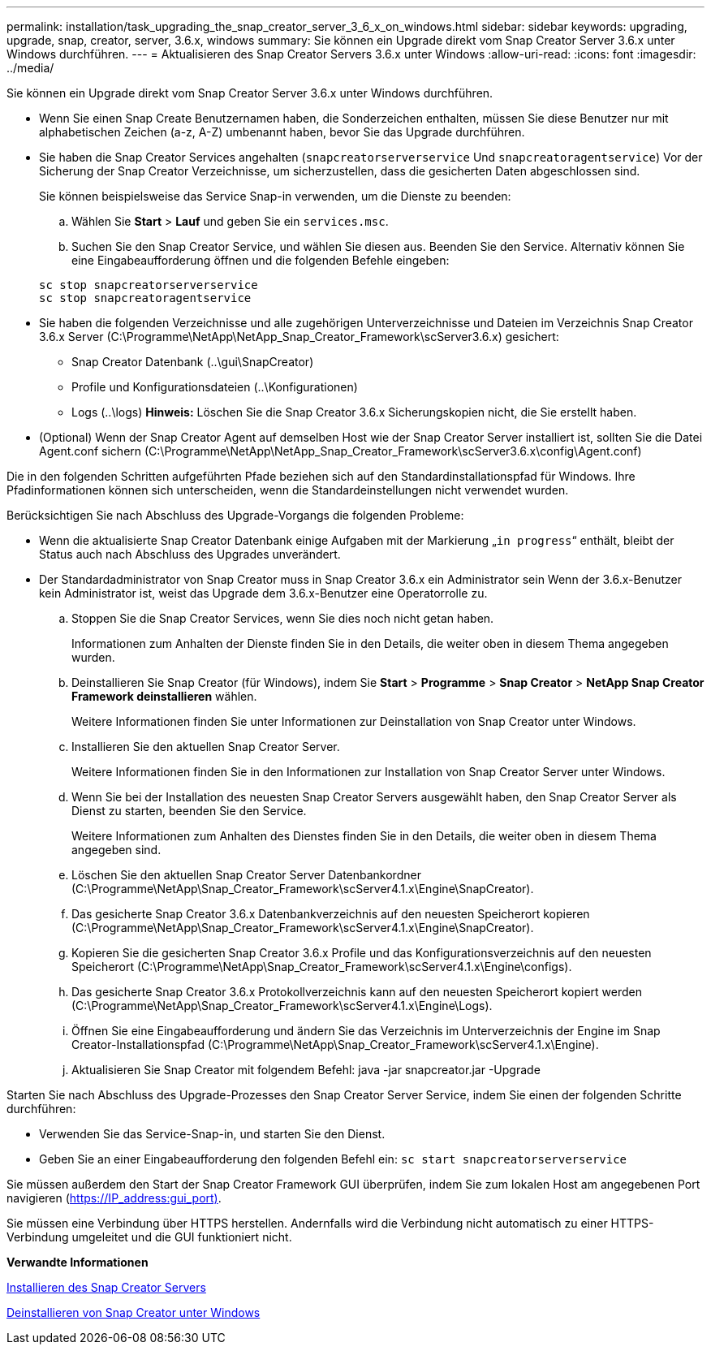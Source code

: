 ---
permalink: installation/task_upgrading_the_snap_creator_server_3_6_x_on_windows.html 
sidebar: sidebar 
keywords: upgrading, upgrade, snap, creator, server, 3.6.x, windows 
summary: Sie können ein Upgrade direkt vom Snap Creator Server 3.6.x unter Windows durchführen. 
---
= Aktualisieren des Snap Creator Servers 3.6.x unter Windows
:allow-uri-read: 
:icons: font
:imagesdir: ../media/


[role="lead"]
Sie können ein Upgrade direkt vom Snap Creator Server 3.6.x unter Windows durchführen.

* Wenn Sie einen Snap Create Benutzernamen haben, die Sonderzeichen enthalten, müssen Sie diese Benutzer nur mit alphabetischen Zeichen (a-z, A-Z) umbenannt haben, bevor Sie das Upgrade durchführen.
* Sie haben die Snap Creator Services angehalten (`snapcreatorserverservice` Und `snapcreatoragentservice`) Vor der Sicherung der Snap Creator Verzeichnisse, um sicherzustellen, dass die gesicherten Daten abgeschlossen sind.
+
Sie können beispielsweise das Service Snap-in verwenden, um die Dienste zu beenden:

+
.. Wählen Sie *Start* > *Lauf* und geben Sie ein `services.msc`.
.. Suchen Sie den Snap Creator Service, und wählen Sie diesen aus. Beenden Sie den Service. Alternativ können Sie eine Eingabeaufforderung öffnen und die folgenden Befehle eingeben:


+
[listing]
----
sc stop snapcreatorserverservice
sc stop snapcreatoragentservice
----
* Sie haben die folgenden Verzeichnisse und alle zugehörigen Unterverzeichnisse und Dateien im Verzeichnis Snap Creator 3.6.x Server (C:\Programme\NetApp\NetApp_Snap_Creator_Framework\scServer3.6.x) gesichert:
+
** Snap Creator Datenbank (..\gui\SnapCreator)
** Profile und Konfigurationsdateien (..\Konfigurationen)
** Logs (..\logs) *Hinweis:* Löschen Sie die Snap Creator 3.6.x Sicherungskopien nicht, die Sie erstellt haben.


* (Optional) Wenn der Snap Creator Agent auf demselben Host wie der Snap Creator Server installiert ist, sollten Sie die Datei Agent.conf sichern (C:\Programme\NetApp\NetApp_Snap_Creator_Framework\scServer3.6.x\config\Agent.conf)


Die in den folgenden Schritten aufgeführten Pfade beziehen sich auf den Standardinstallationspfad für Windows. Ihre Pfadinformationen können sich unterscheiden, wenn die Standardeinstellungen nicht verwendet wurden.

Berücksichtigen Sie nach Abschluss des Upgrade-Vorgangs die folgenden Probleme:

* Wenn die aktualisierte Snap Creator Datenbank einige Aufgaben mit der Markierung „`in progress`“ enthält, bleibt der Status auch nach Abschluss des Upgrades unverändert.
* Der Standardadministrator von Snap Creator muss in Snap Creator 3.6.x ein Administrator sein Wenn der 3.6.x-Benutzer kein Administrator ist, weist das Upgrade dem 3.6.x-Benutzer eine Operatorrolle zu.
+
.. Stoppen Sie die Snap Creator Services, wenn Sie dies noch nicht getan haben.
+
Informationen zum Anhalten der Dienste finden Sie in den Details, die weiter oben in diesem Thema angegeben wurden.

.. Deinstallieren Sie Snap Creator (für Windows), indem Sie *Start* > *Programme* > *Snap Creator* > *NetApp Snap Creator Framework deinstallieren* wählen.
+
Weitere Informationen finden Sie unter Informationen zur Deinstallation von Snap Creator unter Windows.

.. Installieren Sie den aktuellen Snap Creator Server.
+
Weitere Informationen finden Sie in den Informationen zur Installation von Snap Creator Server unter Windows.

.. Wenn Sie bei der Installation des neuesten Snap Creator Servers ausgewählt haben, den Snap Creator Server als Dienst zu starten, beenden Sie den Service.
+
Weitere Informationen zum Anhalten des Dienstes finden Sie in den Details, die weiter oben in diesem Thema angegeben sind.

.. Löschen Sie den aktuellen Snap Creator Server Datenbankordner (C:\Programme\NetApp\Snap_Creator_Framework\scServer4.1.x\Engine\SnapCreator).
.. Das gesicherte Snap Creator 3.6.x Datenbankverzeichnis auf den neuesten Speicherort kopieren (C:\Programme\NetApp\Snap_Creator_Framework\scServer4.1.x\Engine\SnapCreator).
.. Kopieren Sie die gesicherten Snap Creator 3.6.x Profile und das Konfigurationsverzeichnis auf den neuesten Speicherort (C:\Programme\NetApp\Snap_Creator_Framework\scServer4.1.x\Engine\configs).
.. Das gesicherte Snap Creator 3.6.x Protokollverzeichnis kann auf den neuesten Speicherort kopiert werden (C:\Programme\NetApp\Snap_Creator_Framework\scServer4.1.x\Engine\Logs).
.. Öffnen Sie eine Eingabeaufforderung und ändern Sie das Verzeichnis im Unterverzeichnis der Engine im Snap Creator-Installationspfad (C:\Programme\NetApp\Snap_Creator_Framework\scServer4.1.x\Engine).
.. Aktualisieren Sie Snap Creator mit folgendem Befehl: java -jar snapcreator.jar -Upgrade




Starten Sie nach Abschluss des Upgrade-Prozesses den Snap Creator Server Service, indem Sie einen der folgenden Schritte durchführen:

* Verwenden Sie das Service-Snap-in, und starten Sie den Dienst.
* Geben Sie an einer Eingabeaufforderung den folgenden Befehl ein: `sc start snapcreatorserverservice`


Sie müssen außerdem den Start der Snap Creator Framework GUI überprüfen, indem Sie zum lokalen Host am angegebenen Port navigieren (https://IP_address:gui_port)[].

Sie müssen eine Verbindung über HTTPS herstellen. Andernfalls wird die Verbindung nicht automatisch zu einer HTTPS-Verbindung umgeleitet und die GUI funktioniert nicht.

*Verwandte Informationen*

xref:concept_installing_the_snap_creator_server.adoc[Installieren des Snap Creator Servers]

xref:task_uninstalling_snap_creator_on_windows.adoc[Deinstallieren von Snap Creator unter Windows]
